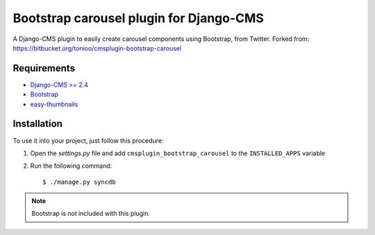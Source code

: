 ========================================
Bootstrap carousel plugin for Django-CMS
========================================

.. image:: https://travis-ci.org/nimbis/cmsplugin-bootstrap-carousel.svg?branch=master
    :target: https://travis-ci.org/nimbis/cmsplugin-bootstrap-carousel

A Django-CMS plugin to easily create carousel components using Bootstrap, from Twitter.
Forked from: https://bitbucket.org/tonioo/cmsplugin-bootstrap-carousel


Requirements
============

* `Django-CMS >= 2.4 <http://django-cms.org>`_
* `Bootstrap <http://twitter.github.com/bootstrap/>`_
* `easy-thumbnails <https://github.com/SmileyChris/easy-thumbnails>`_

Installation
============

To use it into your project, just follow this procedure:

#. Open the *settings.py* file and add ``cmsplugin_bootstrap_carousel`` to the
   ``INSTALLED_APPS`` variable

#. Run the following command::

    $ ./manage.py syncdb


.. note::

    Bootstrap is not included with this plugin.
